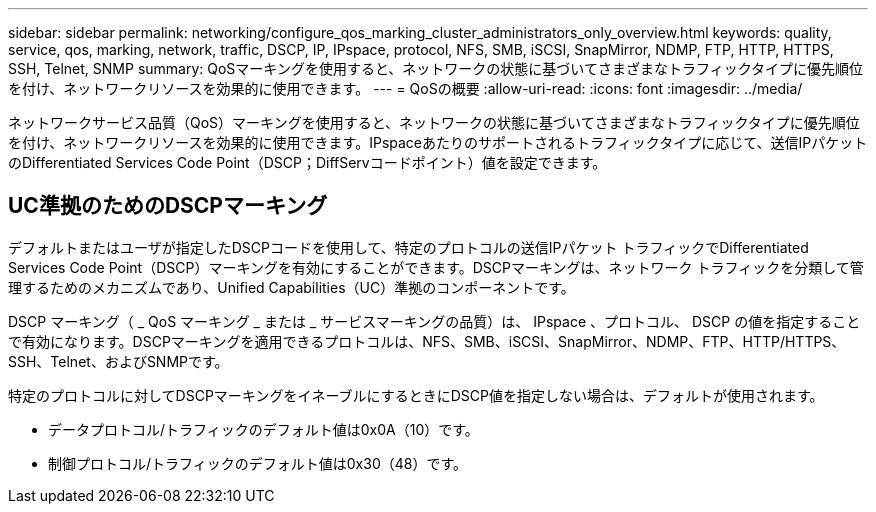 ---
sidebar: sidebar 
permalink: networking/configure_qos_marking_cluster_administrators_only_overview.html 
keywords: quality, service, qos, marking, network, traffic, DSCP, IP, IPspace, protocol, NFS, SMB, iSCSI, SnapMirror, NDMP, FTP, HTTP, HTTPS, SSH, Telnet, SNMP 
summary: QoSマーキングを使用すると、ネットワークの状態に基づいてさまざまなトラフィックタイプに優先順位を付け、ネットワークリソースを効果的に使用できます。 
---
= QoSの概要
:allow-uri-read: 
:icons: font
:imagesdir: ../media/


[role="lead"]
ネットワークサービス品質（QoS）マーキングを使用すると、ネットワークの状態に基づいてさまざまなトラフィックタイプに優先順位を付け、ネットワークリソースを効果的に使用できます。IPspaceあたりのサポートされるトラフィックタイプに応じて、送信IPパケットのDifferentiated Services Code Point（DSCP；DiffServコードポイント）値を設定できます。



== UC準拠のためのDSCPマーキング

デフォルトまたはユーザが指定したDSCPコードを使用して、特定のプロトコルの送信IPパケット トラフィックでDifferentiated Services Code Point（DSCP）マーキングを有効にすることができます。DSCPマーキングは、ネットワーク トラフィックを分類して管理するためのメカニズムであり、Unified Capabilities（UC）準拠のコンポーネントです。

DSCP マーキング（ _ QoS マーキング _ または _ サービスマーキングの品質）は、 IPspace 、プロトコル、 DSCP の値を指定することで有効になります。DSCPマーキングを適用できるプロトコルは、NFS、SMB、iSCSI、SnapMirror、NDMP、FTP、HTTP/HTTPS、SSH、Telnet、およびSNMPです。

特定のプロトコルに対してDSCPマーキングをイネーブルにするときにDSCP値を指定しない場合は、デフォルトが使用されます。

* データプロトコル/トラフィックのデフォルト値は0x0A（10）です。
* 制御プロトコル/トラフィックのデフォルト値は0x30（48）です。

